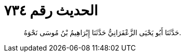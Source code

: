 
= الحديث رقم ٧٣٤

[quote.hadith]
حَدَّثَنَا أَبُو يَحْيَى الزَّعْفَرَانِيُّ حَدَّثَنَا إِبْرَاهِيمُ بْنُ مُوسَى نَحْوَهُ.